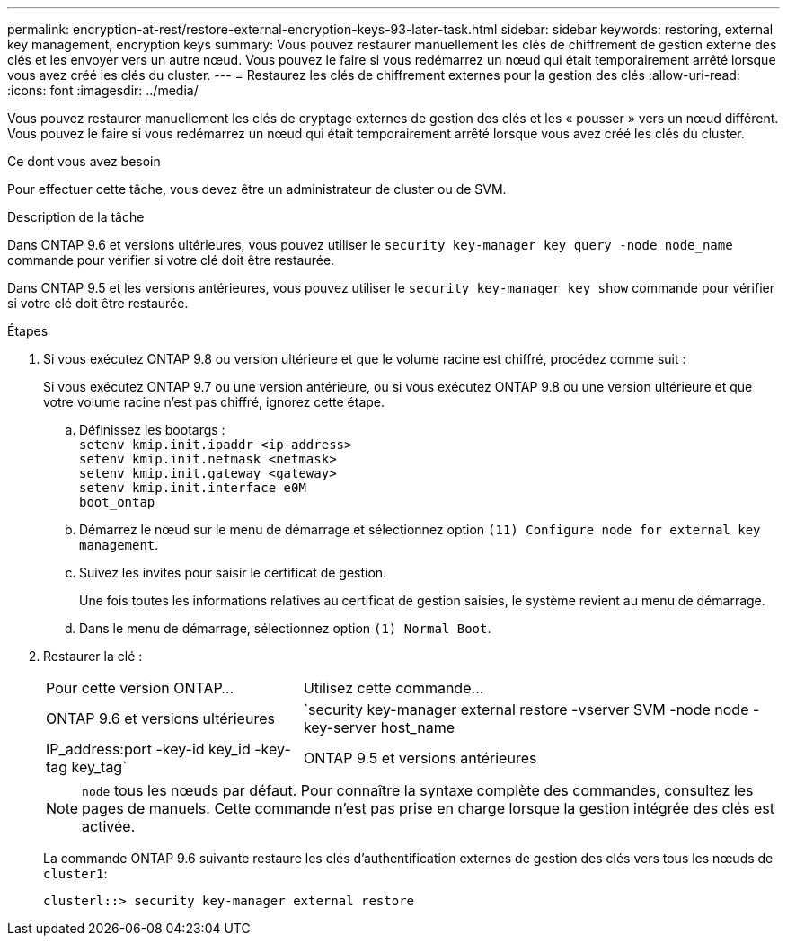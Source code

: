 ---
permalink: encryption-at-rest/restore-external-encryption-keys-93-later-task.html 
sidebar: sidebar 
keywords: restoring, external key management, encryption keys 
summary: Vous pouvez restaurer manuellement les clés de chiffrement de gestion externe des clés et les envoyer vers un autre nœud. Vous pouvez le faire si vous redémarrez un nœud qui était temporairement arrêté lorsque vous avez créé les clés du cluster. 
---
= Restaurez les clés de chiffrement externes pour la gestion des clés
:allow-uri-read: 
:icons: font
:imagesdir: ../media/


[role="lead"]
Vous pouvez restaurer manuellement les clés de cryptage externes de gestion des clés et les « pousser » vers un nœud différent. Vous pouvez le faire si vous redémarrez un nœud qui était temporairement arrêté lorsque vous avez créé les clés du cluster.

.Ce dont vous avez besoin
Pour effectuer cette tâche, vous devez être un administrateur de cluster ou de SVM.

.Description de la tâche
Dans ONTAP 9.6 et versions ultérieures, vous pouvez utiliser le `security key-manager key query -node node_name` commande pour vérifier si votre clé doit être restaurée.

Dans ONTAP 9.5 et les versions antérieures, vous pouvez utiliser le `security key-manager key show` commande pour vérifier si votre clé doit être restaurée.

.Étapes
. Si vous exécutez ONTAP 9.8 ou version ultérieure et que le volume racine est chiffré, procédez comme suit :
+
Si vous exécutez ONTAP 9.7 ou une version antérieure, ou si vous exécutez ONTAP 9.8 ou une version ultérieure et que votre volume racine n'est pas chiffré, ignorez cette étape.

+
.. Définissez les bootargs :
 +
`setenv kmip.init.ipaddr <ip-address>`
 +
`setenv kmip.init.netmask <netmask>`
 +
`setenv kmip.init.gateway <gateway>`
 +
`setenv kmip.init.interface e0M`
 +
`boot_ontap`
.. Démarrez le nœud sur le menu de démarrage et sélectionnez option `(11) Configure node for external key management`.
.. Suivez les invites pour saisir le certificat de gestion.
+
Une fois toutes les informations relatives au certificat de gestion saisies, le système revient au menu de démarrage.

.. Dans le menu de démarrage, sélectionnez option `(1) Normal Boot`.


. Restaurer la clé :
+
[cols="35,65"]
|===


| Pour cette version ONTAP... | Utilisez cette commande... 


 a| 
ONTAP 9.6 et versions ultérieures
 a| 
`security key-manager external restore -vserver SVM -node node -key-server host_name|IP_address:port -key-id key_id -key-tag key_tag`



 a| 
ONTAP 9.5 et versions antérieures
 a| 
`security key-manager restore -node node -address IP_address -key-id key_id -key-tag key_tag`

|===
+
[NOTE]
====
`node` tous les nœuds par défaut. Pour connaître la syntaxe complète des commandes, consultez les pages de manuels. Cette commande n'est pas prise en charge lorsque la gestion intégrée des clés est activée.

====
+
La commande ONTAP 9.6 suivante restaure les clés d'authentification externes de gestion des clés vers tous les nœuds de `cluster1`:

+
[listing]
----
clusterl::> security key-manager external restore
----

